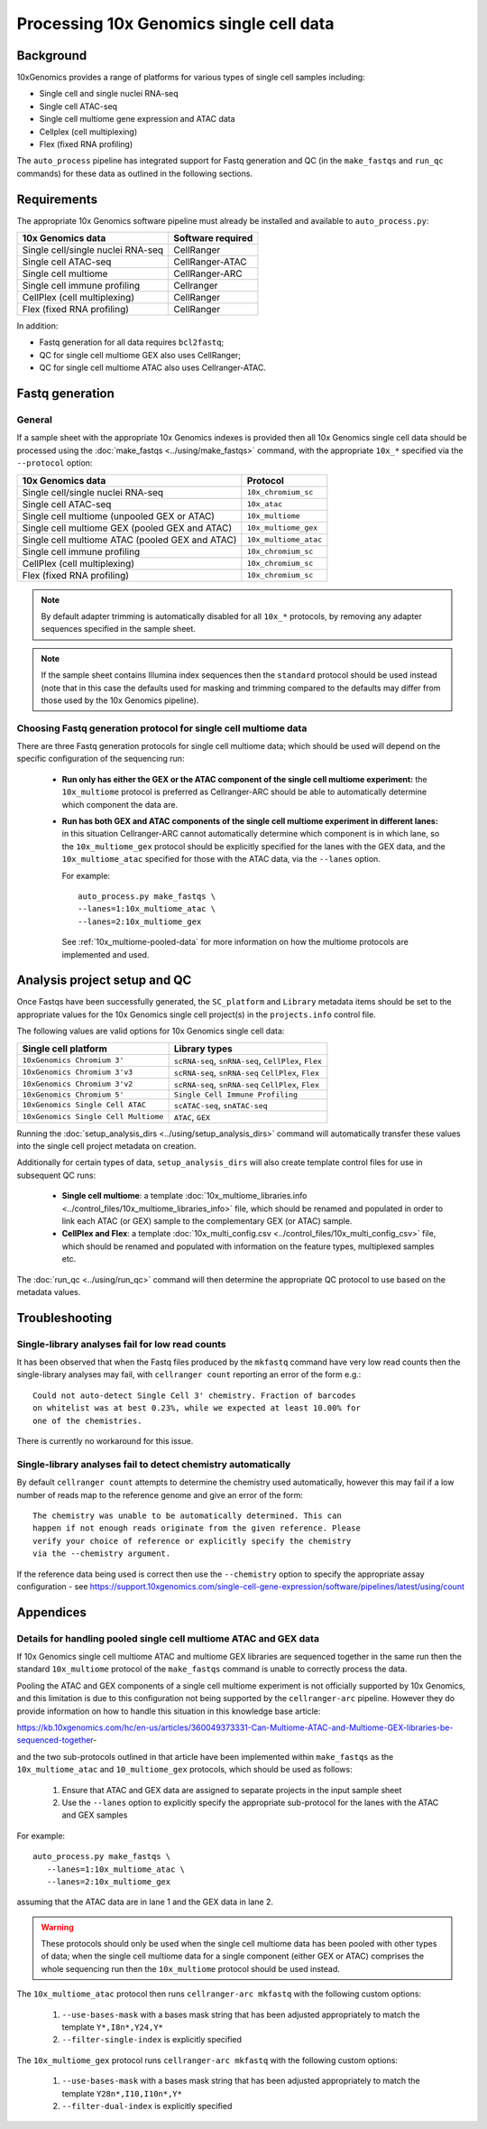 Processing 10x Genomics single cell data
========================================

Background
----------

10xGenomics provides a range of platforms for various types of single
cell samples including:

* Single cell and single nuclei RNA-seq
* Single cell ATAC-seq
* Single cell multiome gene expression and ATAC data
* Cellplex (cell multiplexing)
* Flex (fixed RNA profiling)

The ``auto_process`` pipeline has integrated support for Fastq generation
and QC (in the ``make_fastqs`` and ``run_qc`` commands) for these data
as outlined in the following sections.

Requirements
------------

The appropriate 10x Genomics software pipeline must already be installed
and available to ``auto_process.py``:

================================= =================
10x Genomics data                 Software required
================================= =================
Single cell/single nuclei RNA-seq CellRanger
Single cell ATAC-seq              CellRanger-ATAC
Single cell multiome              CellRanger-ARC
Single cell immune profiling      Cellranger
CellPlex (cell multiplexing)      CellRanger
Flex (fixed RNA profiling)        CellRanger
================================= =================

In addition:

* Fastq generation for all data requires ``bcl2fastq``;
* QC for single cell multiome GEX also uses CellRanger;
* QC for single cell multiome ATAC also uses Cellranger-ATAC.

Fastq generation
----------------

General
~~~~~~~

If a sample sheet with the appropriate 10x Genomics indexes is provided
then all 10x Genomics single cell data should be processed using the
:doc:`make_fastqs <../using/make_fastqs>` command, with the appropriate
``10x_*`` specified via the ``--protocol`` option:

=================================================== =====================
10x Genomics data                                   Protocol
=================================================== =====================
Single cell/single nuclei RNA-seq                   ``10x_chromium_sc``
Single cell ATAC-seq                                ``10x_atac``
Single cell multiome (unpooled GEX or ATAC)         ``10x_multiome``
Single cell multiome GEX (pooled GEX and ATAC)      ``10x_multiome_gex``
Single cell multiome ATAC (pooled GEX and ATAC)     ``10x_multiome_atac``
Single cell immune profiling                        ``10x_chromium_sc``
CellPlex (cell multiplexing)                        ``10x_chromium_sc``
Flex (fixed RNA profiling)                          ``10x_chromium_sc``
=================================================== =====================

.. note::

   By default adapter trimming is automatically disabled for all
   ``10x_*`` protocols, by removing any adapter sequences specified
   in the sample sheet.

.. note::

   If the sample sheet contains Illumina index sequences then the
   ``standard`` protocol should be used instead (note that in this case
   the defaults used for masking and trimming compared to the defaults
   may differ from those used by the 10x Genomics pipeline).

Choosing Fastq generation protocol for single cell multiome data
~~~~~~~~~~~~~~~~~~~~~~~~~~~~~~~~~~~~~~~~~~~~~~~~~~~~~~~~~~~~~~~~

There are three Fastq generation protocols for single cell
multiome data; which should be used will depend on the specific
configuration of the sequencing run:

 * **Run only has either the GEX or the ATAC component of the single
   cell multiome experiment:** the ``10x_multiome`` protocol is
   preferred as Cellranger-ARC should be able to automatically
   determine which component the data are.

 * **Run has both GEX and ATAC components of the single cell
   multiome experiment in different lanes:** in this situation
   Cellranger-ARC cannot automatically determine which component
   is in which lane, so the ``10x_multiome_gex`` protocol should be
   explicitly specified for the lanes with the GEX data, and the
   ``10x_multiome_atac`` specified for those with the ATAC data,
   via the ``--lanes`` option.

   For example:

   ::

      auto_process.py make_fastqs \
      --lanes=1:10x_multiome_atac \
      --lanes=2:10x_multiome_gex

   See :ref:`10x_multiome-pooled-data` for more information on
   how the multiome protocols are implemented and used.

Analysis project setup and QC
-----------------------------

Once Fastqs have been successfully generated, the ``SC_platform``
and ``Library`` metadata items should be set to the appropriate values
for the 10x Genomics single cell project(s) in the ``projects.info``
control file.

The following values are valid options for 10x Genomics single cell
data:

===================================== ==============================
Single cell platform                  Library types
===================================== ==============================
``10xGenomics Chromium 3'``           ``scRNA-seq``, ``snRNA-seq``,
                                      ``CellPlex``, ``Flex``
``10xGenomics Chromium 3'v3``         ``scRNA-seq``, ``snRNA-seq``
                                      ``CellPlex``, ``Flex``
``10xGenomics Chromium 3'v2``         ``scRNA-seq``, ``snRNA-seq``
                                      ``CellPlex``, ``Flex``
``10xGenomics Chromium 5'``           ``Single Cell Immune Profiling``
``10xGenomics Single Cell ATAC``      ``scATAC-seq``, ``snATAC-seq``
``10xGenomics Single Cell Multiome``  ``ATAC``, ``GEX``
===================================== ==============================

Running the :doc:`setup_analysis_dirs <../using/setup_analysis_dirs>`
command will automatically transfer these values into the single cell
project metadata on creation.

Additionally for certain types of data, ``setup_analysis_dirs`` will
also create template control files for use in subsequent QC runs:

 * **Single cell multiome**: a template
   :doc:`10x_multiome_libraries.info <../control_files/10x_multiome_libraries_info>`
   file, which should be renamed and populated in order to link each
   ATAC (or GEX) sample to the complementary GEX (or ATAC) sample.

 * **CellPlex and Flex**: a template
   :doc:`10x_multi_config.csv <../control_files/10x_multi_config_csv>`
   file, which should be renamed and populated with information on
   the feature types, multiplexed samples etc.

The :doc:`run_qc <../using/run_qc>` command
will then determine the appropriate QC protocol to use based on the
metadata values.

Troubleshooting
---------------

Single-library analyses fail for low read counts
~~~~~~~~~~~~~~~~~~~~~~~~~~~~~~~~~~~~~~~~~~~~~~~~

It has been observed that when the Fastq files produced by the ``mkfastq``
command have very low read counts then the single-library analyses may
fail, with ``cellranger count`` reporting an error of the form e.g.:

::

    Could not auto-detect Single Cell 3' chemistry. Fraction of barcodes
    on whitelist was at best 0.23%, while we expected at least 10.00% for
    one of the chemistries.

There is currently no workaround for this issue.

Single-library analyses fail to detect chemistry automatically
~~~~~~~~~~~~~~~~~~~~~~~~~~~~~~~~~~~~~~~~~~~~~~~~~~~~~~~~~~~~~~

By default ``cellranger count`` attempts to determine the chemistry used
automatically, however this may fail if a low number of reads map to the
reference genome and give an error of the form:

::

    The chemistry was unable to be automatically determined. This can
    happen if not enough reads originate from the given reference. Please
    verify your choice of reference or explicitly specify the chemistry
    via the --chemistry argument.

If the reference data being used is correct then use the ``--chemistry``
option to specify the appropriate assay configuration - see
https://support.10xgenomics.com/single-cell-gene-expression/software/pipelines/latest/using/count

Appendices
----------

.. _10x_multiome-pooled-data:

Details for handling pooled single cell multiome ATAC and GEX data
~~~~~~~~~~~~~~~~~~~~~~~~~~~~~~~~~~~~~~~~~~~~~~~~~~~~~~~~~~~~~~~~~~

If 10x Genomics single cell multiome ATAC and multiome GEX libraries
are sequenced together in the same run then the standard ``10x_multiome``
protocol of the ``make_fastqs`` command is unable to correctly process
the data.

Pooling the ATAC and GEX components of a single cell multiome experiment
is not officially supported by 10x Genomics, and this limitation is due
to this configuration not being supported by the ``cellranger-arc``
pipeline. However they do provide information on how to handle this
situation in this knowledge base article:

https://kb.10xgenomics.com/hc/en-us/articles/360049373331-Can-Multiome-ATAC-and-Multiome-GEX-libraries-be-sequenced-together-

and the two sub-protocols outlined in that article have been implemented
within ``make_fastqs`` as the ``10x_multiome_atac`` and ``10_multiome_gex``
protocols, which should be used as follows:

 1. Ensure that ATAC and GEX data are assigned to separate projects
    in the input sample sheet
 2. Use the ``--lanes`` option to explicitly specify the appropriate
    sub-protocol for the lanes with the ATAC and GEX samples

For example:

::

   auto_process.py make_fastqs \
      --lanes=1:10x_multiome_atac \
      --lanes=2:10x_multiome_gex

assuming that the ATAC data are in lane 1 and the GEX data in lane 2.

.. warning::

   These protocols should only be used when the single cell
   multiome data has been pooled with other types of data;
   when the single cell multiome data for a single component
   (either GEX or ATAC) comprises the whole sequencing run
   then the ``10x_multiome`` protocol should be used instead.

The ``10x_multiome_atac`` protocol then runs ``cellranger-arc mkfastq``
with the following custom options:

 1. ``--use-bases-mask`` with a bases mask string that has been
    adjusted appropriately to match the template ``Y*,I8n*,Y24,Y*``
 2. ``--filter-single-index`` is explicitly specified

The ``10x_multiome_gex`` protocol runs ``cellranger-arc mkfastq`` with
the following custom options:

 1. ``--use-bases-mask`` with a bases mask string that has been
    adjusted appropriately to match the template
    ``Y28n*,I10,I10n*,Y*``
 2. ``--filter-dual-index`` is explicitly specified
